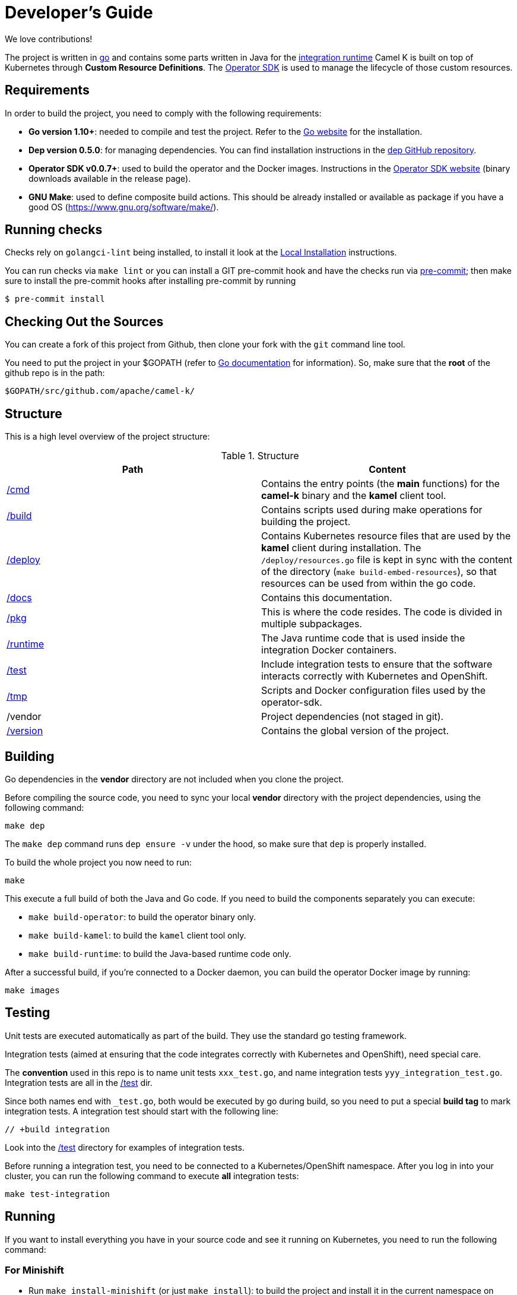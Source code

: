 [[developers]]
Developer's Guide
=================

We love contributions!

The project is written in https://golang.org/[go] and contains some parts written in Java for the link:/runtime[integration runtime]
Camel K is built on top of Kubernetes through *Custom Resource Definitions*. The https://github.com/operator-framework/operator-sdk[Operator SDK] is used
to manage the lifecycle of those custom resources.

[[requirements]]
== Requirements

In order to build the project, you need to comply with the following requirements:

* **Go version 1.10+**: needed to compile and test the project. Refer to the https://golang.org/[Go website] for the installation.
* **Dep version 0.5.0**: for managing dependencies. You can find installation instructions in the https://github.com/golang/dep[dep GitHub repository].
* **Operator SDK v0.0.7+**: used to build the operator and the Docker images. Instructions in the https://github.com/operator-framework/operator-sdk[Operator SDK website] (binary downloads available in the release page).
* **GNU Make**: used to define composite build actions. This should be already installed or available as package if you have a good OS (https://www.gnu.org/software/make/).

[[checks]]
== Running checks
Checks rely on `golangci-lint` being installed, to install it look at the https://github.com/golangci/golangci-lint#local-installation[Local Installation] instructions.

You can run checks via `make lint` or you can install a GIT pre-commit hook and have the checks run via https://pre-commit.com[pre-commit]; then make sure to install the pre-commit hooks after installing pre-commit by running

 $ pre-commit install

[[checking-out]]
== Checking Out the Sources

You can create a fork of this project from Github, then clone your fork with the `git` command line tool.

You need to put the project in your $GOPATH (refer to https://golang.org/doc/install[Go documentation] for information).
So, make sure that the **root** of the github repo is in the path:

```
$GOPATH/src/github.com/apache/camel-k/
```

[[structure]]
== Structure

This is a high level overview of the project structure:

.Structure
[options="header"]
|=======================
| Path						| Content
| link:/cmd[/cmd]			| Contains the entry points (the *main* functions) for the **camel-k** binary and the **kamel** client tool.
| link:/build[/build]		| Contains scripts used during make operations for building the project.
| link:/deploy[/deploy]		| Contains Kubernetes resource files that are used by the **kamel** client during installation. The `/deploy/resources.go` file is kept in sync with the content of the directory (`make build-embed-resources`), so that resources can be used from within the go code.
| link:/docs[/docs]			| Contains this documentation.
| link:/pkg[/pkg]			| This is where the code resides. The code is divided in multiple subpackages.
| link:/runtime[/runtime]	| The Java runtime code that is used inside the integration Docker containers.
| link:/test[/test]			| Include integration tests to ensure that the software interacts correctly with Kubernetes and OpenShift.
| link:/tmp[/tmp]			| Scripts and Docker configuration files used by the operator-sdk.
| /vendor					| Project dependencies (not staged in git).
| link:/version[/version]	| Contains the global version of the project.
|=======================


[[building]]
== Building

Go dependencies in the *vendor* directory are not included when you clone the project.

Before compiling the source code, you need to sync your local *vendor* directory with the project dependencies, using the following command:

```
make dep
```

The `make dep` command runs `dep ensure -v` under the hood, so make sure that `dep` is properly installed.

To build the whole project you now need to run:

```
make
```

This execute a full build of both the Java and Go code. If you need to build the components separately you can execute:

* `make build-operator`: to build the operator binary only.
* `make build-kamel`: to build the `kamel` client tool only.
* `make build-runtime`: to build the Java-based runtime code only.

After a successful build, if you're connected to a Docker daemon, you can build the operator Docker image by running:

```
make images
```

[[testing]]
== Testing

Unit tests are executed automatically as part of the build. They use the standard go testing framework.

Integration tests (aimed at ensuring that the code integrates correctly with Kubernetes and OpenShift), need special care.

The **convention** used in this repo is to name unit tests `xxx_test.go`, and name integration tests `yyy_integration_test.go`.
Integration tests are all in the link:/test[/test] dir.

Since both names end with `_test.go`, both would be executed by go during build, so you need to put a special **build tag** to mark
integration tests. A integration test should start with the following line:

```
// +build integration
```

Look into the link:/test[/test] directory for examples of integration tests.

Before running a integration test, you need to be connected to a Kubernetes/OpenShift namespace.
After you log in into your cluster, you can run the following command to execute **all** integration tests:

```
make test-integration
```

[running]
== Running

If you want to install everything you have in your source code and see it running on Kubernetes, you need to run the following command:

=== For Minishift

* Run `make install-minishift` (or just `make install`): to build the project and install it in the current namespace on Minishift
* You can specify a different namespace with `make install-minishift project=myawesomeproject`

This command assumes you have an already running Minishift instance.

=== For Minikube

* Run `make install-minikube`: to build the project and install it in the current namespace on Minikube

This command assumes you have an already running Minikube instance.

=== Use

Now you can play with Camel K:

```
./kamel run runtime/examples/Sample.java
```

To add additional dependencies to your routes:

```
./kamel run -d camel:dns runtime/examples/dns.js
```

[[debugging]]
== Debugging and Running from IDE

Sometimes it's useful to debug the code from the IDE when troubleshooting.

.**Debugging the `kamel` binary**

It should be straightforward: just execute the link:/cmd/kamel/main.go[/cmd/kamel/main.go] file from the IDE (e.g. Goland) in debug mode.

.**Debugging the operator**

It is a bit more complex (but not so much).

You are going to run the operator code **outside** OpenShift in your IDE so, first of all, you need to **stop the operator running inside**:

```
// use kubectl in plain Kubernetes
oc scale deployment/camel-k-operator --replicas 0
```

You can scale it back to 1 when you're done and you have updated the operator image.

You can setup the IDE (e.g. Goland) to execute the link:/cmd/camel-k/main.go[/cmd/camel-k/main.go] file in debug mode.

When configuring the IDE task, make sure to add all required environment variables in the *IDE task configuration screen*:

* Set the `KUBERNETES_CONFIG` environment variable to point to your Kubernetes configuration file (usually `<homedir>/.kube/config`).
* Set the `WATCH_NAMESPACE` environment variable to a Kubernetes namespace you have access to.
* Set the `OPERATOR_NAME` environment variable to `camel-k`.

After you setup the IDE task, you can run and debug the operator process.

NOTE: The operator can be fully debugged in Minishift, because it uses OpenShift S2I binary builds under the hood.
The build phase cannot be (currently) debugged in Minikube because the Kaniko builder requires that the operator and the publisher pod
share a common persistent volume.
